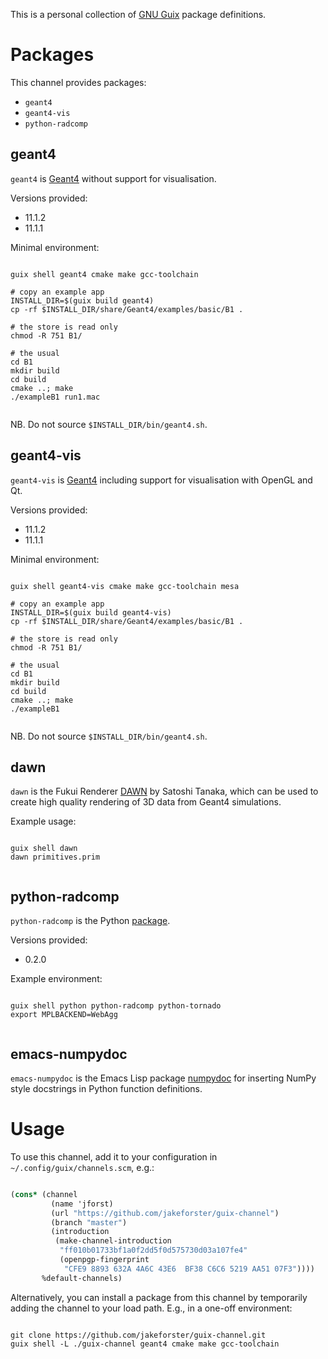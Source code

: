 This is a personal collection of [[https://guix.gnu.org][GNU Guix]] package definitions.

* Packages

This channel provides packages: 
- ~geant4~
- ~geant4-vis~
- ~python-radcomp~
 
** geant4

~geant4~ is [[https://geant4.web.cern.ch][Geant4]] without support for visualisation.

Versions provided:
- 11.1.2
- 11.1.1

Minimal environment:
  
#+begin_src shell

  guix shell geant4 cmake make gcc-toolchain

  # copy an example app
  INSTALL_DIR=$(guix build geant4)
  cp -rf $INSTALL_DIR/share/Geant4/examples/basic/B1 .

  # the store is read only
  chmod -R 751 B1/

  # the usual
  cd B1
  mkdir build
  cd build
  cmake ..; make
  ./exampleB1 run1.mac

#+end_src

NB. Do not source =$INSTALL_DIR/bin/geant4.sh=.

** geant4-vis

~geant4-vis~ is [[https://geant4.web.cern.ch][Geant4]] including support for visualisation with OpenGL and Qt.

Versions provided:
- 11.1.2
- 11.1.1

Minimal environment:

#+begin_src shell

  guix shell geant4-vis cmake make gcc-toolchain mesa

  # copy an example app
  INSTALL_DIR=$(guix build geant4-vis)
  cp -rf $INSTALL_DIR/share/Geant4/examples/basic/B1 .

  # the store is read only
  chmod -R 751 B1/

  # the usual
  cd B1
  mkdir build
  cd build
  cmake ..; make
  ./exampleB1

#+end_src

NB. Do not source =$INSTALL_DIR/bin/geant4.sh=.

** dawn

~dawn~ is the Fukui Renderer [[https://geant4.kek.jp/~tanaka/DAWN/About_DAWN.html][DAWN]] by Satoshi Tanaka, which can be used to create high quality rendering of 3D data from Geant4 simulations.

Example usage:

#+begin_src shell

  guix shell dawn
  dawn primitives.prim

#+end_src

** python-radcomp

~python-radcomp~ is the Python [[https://github.com/jakeforster/radcomp][package]].

Versions provided:
- 0.2.0

Example environment:

#+begin_src shell

  guix shell python python-radcomp python-tornado 
  export MPLBACKEND=WebAgg

#+end_src

** emacs-numpydoc

~emacs-numpydoc~ is the Emacs Lisp package [[https://github.com/douglasdavis/numpydoc.el][numpydoc]] for inserting NumPy style docstrings in Python function definitions.

* Usage

To use this channel, add it to your configuration in =~/.config/guix/channels.scm=, e.g.:

#+begin_src scheme

  (cons* (channel
           (name 'jforst)
           (url "https://github.com/jakeforster/guix-channel")
           (branch "master")
           (introduction
            (make-channel-introduction
             "ff010b01733bf1a0f2dd5f0d575730d03a107fe4"
             (openpgp-fingerprint
              "CFE9 8893 632A 4A6C 43E6  BF38 C6C6 5219 AA51 07F3"))))
         %default-channels)

#+end_src

Alternatively, you can install a package from this channel by temporarily adding the channel to your load path. E.g., in a one-off environment:

#+begin_src shell

  git clone https://github.com/jakeforster/guix-channel.git
  guix shell -L ./guix-channel geant4 cmake make gcc-toolchain

#+end_src

